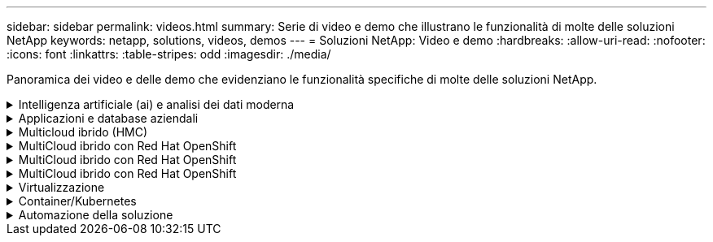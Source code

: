 ---
sidebar: sidebar 
permalink: videos.html 
summary: Serie di video e demo che illustrano le funzionalità di molte delle soluzioni NetApp 
keywords: netapp, solutions, videos, demos 
---
= Soluzioni NetApp: Video e demo
:hardbreaks:
:allow-uri-read: 
:nofooter: 
:icons: font
:linkattrs: 
:table-stripes: odd
:imagesdir: ./media/


[role="lead"]
Panoramica dei video e delle demo che evidenziano le funzionalità specifiche di molte delle soluzioni NetApp.

.Intelligenza artificiale (ai) e analisi dei dati moderna
[#ai%collapsible]
====
* link:https://www.youtube.com/playlist?list=PLdXI3bZJEw7nSrRhuolRPYqvSlGLuTOAO["Soluzioni ai di NetApp"^]
* link:https://www.youtube.com/playlist?list=PLdXI3bZJEw7n1sWK-QGq4QMI1VBJS-ZZW["MLOPS"^]


====
.Applicazioni e database aziendali
[#db%collapsible]
====
[Sottolineare] * Video per database open source* n.

* link:https://netapp.hosted.panopto.com/Panopto/Pages/Viewer.aspx?id=e479b91f-eacd-46bf-bfa1-b01200f0015a["Implementazione automatica PostgreSQL, configurazione della replica ha/DR, failover, risincronizzazione"]


[Sottolineare] * Video per la modernizzazione di Oracle con cloud ibrido in AWS e FSX* n.

* link:https://netapp.hosted.panopto.com/Panopto/Pages/Viewer.aspx?id=b1a7bb05-caea-44a0-bd9a-b01200f372e9["Parte 1 - caso d'utilizzo e architettura della soluzione"]
* link:https://netapp.hosted.panopto.com/Panopto/Pages/Viewer.aspx?id=bb088a3e-bbfb-4927-bf44-b01200f38b17["Parte 2a - migrazione del database da on-premise ad AWS utilizzando il trasferimento automatizzato di PDB con la massima disponibilità"]
* link:https://netapp.hosted.panopto.com/Panopto/Pages/Viewer.aspx?id=c0df32f8-d6d3-4b79-b0bd-b01200f3a2e8["Parte 2b - migrazione del database da on-premise ad AWS utilizzando la console BlueXP tramite SnapMirror"]
* link:https://netapp.hosted.panopto.com/Panopto/Pages/Viewer.aspx?id=5fd03759-a691-4007-9748-b01200f3b79c["Parte 3 - Configurazione automatica della replica ha/DR del database, failover, risincronizzazione"]
* link:https://netapp.hosted.panopto.com/Panopto/Pages/Viewer.aspx?id=2f731d7c-0873-4a4d-8491-b01200f90a82["Parte 4a - clone del database per sviluppo/test con interfaccia utente SnapCenter dalla copia di standby replicata"]
* link:https://netapp.hosted.panopto.com/Panopto/Pages/Viewer.aspx?id=97790d62-ff19-40e0-9784-b01200f920ed["Parte 4b - Backup, ripristino e clonazione del database con l'interfaccia utente di SnapCenter"]
* link:https://netapp.hosted.panopto.com/Panopto/Pages/Viewer.aspx?id=4b0fd212-7641-46b8-9e55-b01200f9383a["Parte 4c - Backup e ripristino del database con backup e ripristino di BlueXP SaaS Apps"]


[Sottolineato] * Video per database SQL Server* n.

* link:https://netapp.hosted.panopto.com/Panopto/Pages/Viewer.aspx?id=27f28284-433d-4273-8748-b01200fb3cd7["Implementa SQL Server su AWS EC2 utilizzando Amazon FSX per NetApp ONTAP
"]
* link:https://tv.netapp.com/detail/video/1670591628570468424/deploy-sql-server-always-on-failover-cluster-over-smb-with-azure-netapp-files["Cluster ad alta disponibilità SQL su Azure NetApp Files"^]
* link:https://www.youtube.com/watch?v=krzMWjrrMb0["Oracle Multi-tenant Pluggable Database Clone con snapshot di storage"^]
* link:https://www.youtube.com/watch?v=VcQMJIRzhoY["Implementazione automatizzata di Oracle 19c RAC su FlexPod con Ansible"^]


*Case study*

* link:https://customers.netapp.com/en/sap-azure-netapp-files-case-study["SAP su Azure NetApp Files"^]


====
.Multicloud ibrido (HMC)
[#hmc%collapsible]
====
[Sottolineato] * Video per AWS/VMC* n.

* link:https://netapp.hosted.panopto.com/Panopto/Pages/Viewer.aspx?id=0d03e040-634f-4086-8cb5-b01200fb8515["Storage connesso guest Windows con FSX ONTAP utilizzando iSCSI"]
* link:https://netapp.hosted.panopto.com/Panopto/Pages/Viewer.aspx?id=c3befe1b-4f32-4839-a031-b01200fb6d60["Storage connesso guest Linux con FSX ONTAP con NFS"]
* link:https://netapp.hosted.panopto.com/Panopto/Pages/Viewer.aspx?id=2065dcc1-f31a-4e71-a7d5-b01200f01171["Archivio dati supplementare VMware Cloud su AWS con Amazon FSX per NetApp ONTAP"]
* link:https://netapp.hosted.panopto.com/Panopto/Pages/Viewer.aspx?id=f0fedec5-dc17-47af-8821-b01200f00e08["Risparmi sul TCO di VMware Cloud su AWS con Amazon FSX per NetApp ONTAP"]
* link:https://netapp.hosted.panopto.com/Panopto/Pages/Viewer.aspx?id=6132c921-a44c-4c81-aab7-b01200fb5d29["Installazione della configurazione e dell'implementazione di VMware HCX per VMC"]
* link:https://netapp.hosted.panopto.com/Panopto/Pages/Viewer.aspx?id=52661f10-3f90-4f3d-865a-b01200f06d31["Dimostrazione della migrazione a VMotion con VMware HCX per VMC e FSxN"]
* link:https://netapp.hosted.panopto.com/Panopto/Pages/Viewer.aspx?id=685c0dc2-9d8a-42ff-b46d-b01200f056b0["Dimostrazione della migrazione a freddo con VMware HCX per VMC e FSxN"]


[Sottolineato] * Video per Azure/AVS* n.

* link:https://netapp.hosted.panopto.com/Panopto/Pages/Viewer.aspx?id=8c5ddb30-6c31-4cde-86e2-b01200effbd6["Panoramica del datastore supplementare della soluzione VMware Azure con Azure NetApp Files"]
* link:https://netapp.hosted.panopto.com/Panopto/Pages/Viewer.aspx?id=5cd19888-8314-4cfc-ba30-b01200efff4f["Soluzione VMware Azure DR con Cloud Volumes ONTAP, SnapCenter e JetStream"]
* link:https://netapp.hosted.panopto.com/Panopto/Pages/Viewer.aspx?id=b7ffa5ad-5559-4e56-a166-b01200f025bc["Dimostrazione della migrazione a freddo con VMware HCX per AVS e ANF"]
* link:https://netapp.hosted.panopto.com/Panopto/Pages/Viewer.aspx?id=986bb505-6f3d-4a5a-b016-b01200f03f18["Dimostrazione di VMotion con VMware HCX per AVS e ANF"]
* link:https://netapp.hosted.panopto.com/Panopto/Pages/Viewer.aspx?id=255640f5-4dff-438c-8d50-b01200f017d1["Dimostrazione della migrazione in blocco con VMware HCX per AVS e ANF"]


====
.MultiCloud ibrido con Red Hat OpenShift
[#rhhc%collapsible]
====
* link:https://netapp.hosted.panopto.com/Panopto/Pages/Viewer.aspx?id=01dd455e-7f5a-421c-b501-b01200fa91fd["ROSA DR con Astra Control Service"]
* link:https://netapp.hosted.panopto.com/Panopto/Pages/Viewer.aspx?id=621ae20d-7567-4bbf-809d-b01200fa7a68["Integrazione di FSxN con Astra Trident"]
* link:https://netapp.hosted.panopto.com/Panopto/Pages/Viewer.aspx?id=525751bf-18b0-47e3-b611-b006013a19a1["Failover e fail-back delle applicazioni su ROSA con FSxN"]
* link:https://www.netapp.tv/details/29504?mcid=35609780286441704190790628065560989458["Dr utilizzando Astra Control Center"]


====
.MultiCloud ibrido con Red Hat OpenShift
[#rhhc%collapsible]
====
.ROSA DR con Astra Control Service
video::rhhc-Rosa-DR-demo-audio.mp4[]
.Integrazione di FSxN con Astra Trident
video::rhhc-install-trident-using-helm.mp4[]
.Failover e fail-back delle applicazioni su ROSA con FSxN
video::rhhc-failover-failback.mp4[]
.Dr utilizzando Astra Control Center
link:https://www.netapp.tv/details/29504?mcid=35609780286441704190790628065560989458["Dr utilizzando Astra Control Center"]

====
.MultiCloud ibrido con Red Hat OpenShift
[#rhhc%collapsible]
====
.ROSA DR con Astra Control Service
video::rhhc-Rosa-DR-demo-audio.mp4[]
.Integrazione di FSxN con Astra Trident
video::rhhc-install-trident-using-helm.mp4[]
.Failover e fail-back delle applicazioni su ROSA con FSxN
video::rhhc-failover-failback.mp4[]
.Dr utilizzando Astra Control Center
link:https://www.netapp.tv/details/29504?mcid=35609780286441704190790628065560989458["Dr utilizzando Astra Control Center"]

====
.Virtualizzazione
[#virtualization%collapsible]
====
* link:virtualization/vsphere_demos_videos.html["Raccolta video VMware"]


====
.Container/Kubernetes
[#containers%collapsible]
====
* link:containers/anthos-with-netapp/a-w-n_videos_and_demos.html["Video NetApp con Google anthos"]
* link:containers/tanzu_with_netapp/vtwn_videos_and_demos.html["Video NetApp con VMware Tanzu"]
* link:containers/devops_with_netapp/dwn_videos_and_demos.html["Video NetApp per DevOps"]
* link:containers/rh-os-n_videos_and_demos.html["Video di NetApp con Red Hat OpenShift"]


====
.Automazione della soluzione
[#automation%collapsible]
====
* link:https://www.youtube.com/watch?v=VcQMJIRzhoY["Implementazione automatizzata di Oracle 19c RAC su FlexPod con Ansible"^]


====